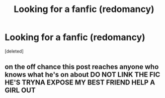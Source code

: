 #+TITLE: Looking for a fanfic (redomancy)

* Looking for a fanfic (redomancy)
:PROPERTIES:
:Score: 1
:DateUnix: 1600550028.0
:DateShort: 2020-Sep-20
:FlairText: Request
:END:
[deleted]


** on the off chance this post reaches anyone who knows what he's on about DO NOT LINK THE FIC HE'S TRYNA EXPOSE MY BEST FRIEND HELP A GIRL OUT
:PROPERTIES:
:Author: throwaway8396714
:Score: 1
:DateUnix: 1600550525.0
:DateShort: 2020-Sep-20
:END:
